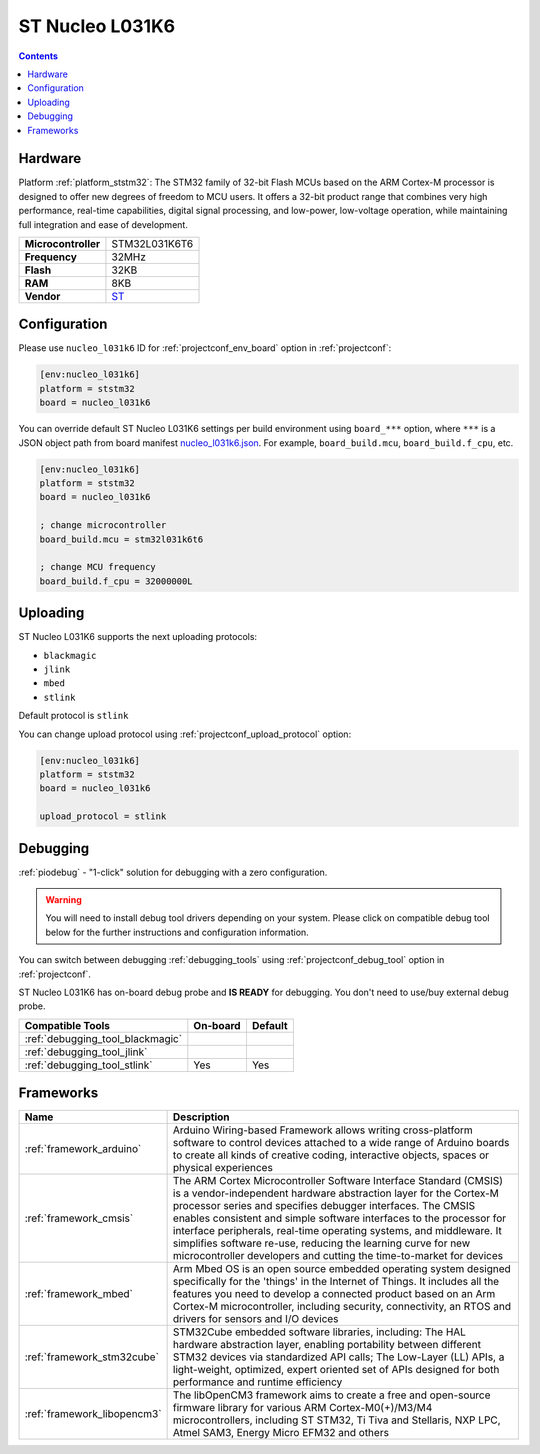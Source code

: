 ..  Copyright (c) 2014-present PlatformIO <contact@platformio.org>
    Licensed under the Apache License, Version 2.0 (the "License");
    you may not use this file except in compliance with the License.
    You may obtain a copy of the License at
       http://www.apache.org/licenses/LICENSE-2.0
    Unless required by applicable law or agreed to in writing, software
    distributed under the License is distributed on an "AS IS" BASIS,
    WITHOUT WARRANTIES OR CONDITIONS OF ANY KIND, either express or implied.
    See the License for the specific language governing permissions and
    limitations under the License.

.. _board_ststm32_nucleo_l031k6:

ST Nucleo L031K6
================

.. contents::

Hardware
--------

Platform :ref:`platform_ststm32`: The STM32 family of 32-bit Flash MCUs based on the ARM Cortex-M processor is designed to offer new degrees of freedom to MCU users. It offers a 32-bit product range that combines very high performance, real-time capabilities, digital signal processing, and low-power, low-voltage operation, while maintaining full integration and ease of development.

.. list-table::

  * - **Microcontroller**
    - STM32L031K6T6
  * - **Frequency**
    - 32MHz
  * - **Flash**
    - 32KB
  * - **RAM**
    - 8KB
  * - **Vendor**
    - `ST <https://developer.mbed.org/platforms/ST-Nucleo-L031K6/?utm_source=platformio.org&utm_medium=docs>`__


Configuration
-------------

Please use ``nucleo_l031k6`` ID for :ref:`projectconf_env_board` option in :ref:`projectconf`:

.. code-block:: ini

  [env:nucleo_l031k6]
  platform = ststm32
  board = nucleo_l031k6

You can override default ST Nucleo L031K6 settings per build environment using
``board_***`` option, where ``***`` is a JSON object path from
board manifest `nucleo_l031k6.json <https://github.com/platformio/platform-ststm32/blob/master/boards/nucleo_l031k6.json>`_. For example,
``board_build.mcu``, ``board_build.f_cpu``, etc.

.. code-block:: ini

  [env:nucleo_l031k6]
  platform = ststm32
  board = nucleo_l031k6

  ; change microcontroller
  board_build.mcu = stm32l031k6t6

  ; change MCU frequency
  board_build.f_cpu = 32000000L


Uploading
---------
ST Nucleo L031K6 supports the next uploading protocols:

* ``blackmagic``
* ``jlink``
* ``mbed``
* ``stlink``

Default protocol is ``stlink``

You can change upload protocol using :ref:`projectconf_upload_protocol` option:

.. code-block:: ini

  [env:nucleo_l031k6]
  platform = ststm32
  board = nucleo_l031k6

  upload_protocol = stlink

Debugging
---------

:ref:`piodebug` - "1-click" solution for debugging with a zero configuration.

.. warning::
    You will need to install debug tool drivers depending on your system.
    Please click on compatible debug tool below for the further
    instructions and configuration information.

You can switch between debugging :ref:`debugging_tools` using
:ref:`projectconf_debug_tool` option in :ref:`projectconf`.

ST Nucleo L031K6 has on-board debug probe and **IS READY** for debugging. You don't need to use/buy external debug probe.

.. list-table::
  :header-rows:  1

  * - Compatible Tools
    - On-board
    - Default
  * - :ref:`debugging_tool_blackmagic`
    - 
    - 
  * - :ref:`debugging_tool_jlink`
    - 
    - 
  * - :ref:`debugging_tool_stlink`
    - Yes
    - Yes

Frameworks
----------
.. list-table::
    :header-rows:  1

    * - Name
      - Description

    * - :ref:`framework_arduino`
      - Arduino Wiring-based Framework allows writing cross-platform software to control devices attached to a wide range of Arduino boards to create all kinds of creative coding, interactive objects, spaces or physical experiences

    * - :ref:`framework_cmsis`
      - The ARM Cortex Microcontroller Software Interface Standard (CMSIS) is a vendor-independent hardware abstraction layer for the Cortex-M processor series and specifies debugger interfaces. The CMSIS enables consistent and simple software interfaces to the processor for interface peripherals, real-time operating systems, and middleware. It simplifies software re-use, reducing the learning curve for new microcontroller developers and cutting the time-to-market for devices

    * - :ref:`framework_mbed`
      - Arm Mbed OS is an open source embedded operating system designed specifically for the 'things' in the Internet of Things. It includes all the features you need to develop a connected product based on an Arm Cortex-M microcontroller, including security, connectivity, an RTOS and drivers for sensors and I/O devices

    * - :ref:`framework_stm32cube`
      - STM32Cube embedded software libraries, including: The HAL hardware abstraction layer, enabling portability between different STM32 devices via standardized API calls; The Low-Layer (LL) APIs, a light-weight, optimized, expert oriented set of APIs designed for both performance and runtime efficiency

    * - :ref:`framework_libopencm3`
      - The libOpenCM3 framework aims to create a free and open-source firmware library for various ARM Cortex-M0(+)/M3/M4 microcontrollers, including ST STM32, Ti Tiva and Stellaris, NXP LPC, Atmel SAM3, Energy Micro EFM32 and others
